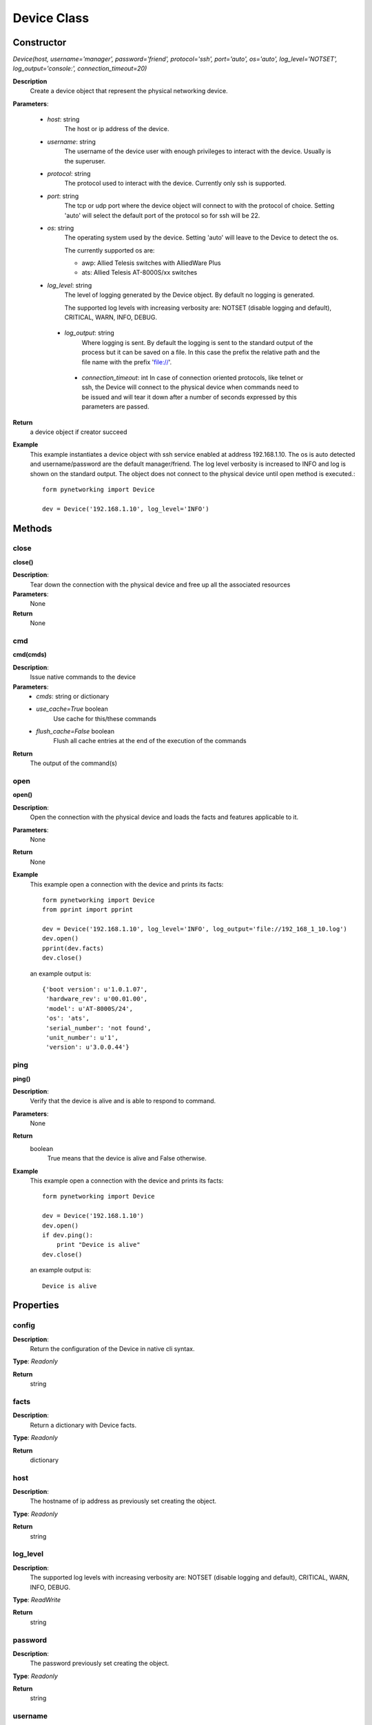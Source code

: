 Device Class
************
Constructor
-----------

*Device(host, username='manager', password='friend', protocol='ssh', port='auto', os='auto', log_level='NOTSET', log_output='console:', connection_timeout=20)*

**Description**
    Create a device object that represent the physical networking device.

**Parameters**:

    - *host*: string
        The host or ip address of the device.

    - *username*: string
        The username of the device user with enough privileges to interact with the device. Usually is the superuser.

    - *protocol*: string
        The protocol used to interact with the device. Currently only ssh is supported.

    - *port*: string
        The tcp or udp port where the device object will connect to with the protocol of choice. Setting 'auto' will
        select the default port of the protocol so for ssh will be 22.

    - *os*: string
        The operating system used by the device. Setting 'auto' will leave to the Device to detect the os.

        The currently supported os are:

        - awp: Allied Telesis switches with AlliedWare Plus

        - ats: Allied Telesis AT-8000S/xx switches

    - *log_level*: string
        The level of logging generated by the Device object. By default no logging is generated.

        The supported log levels with increasing verbosity are: NOTSET (disable logging and default), CRITICAL, WARN, INFO, DEBUG.

     - *log_output*: string
        Where logging is sent. By default the logging is sent to the standard output of the process but it can be saved on
        a file. In this case the prefix the relative path and the file name with the prefix 'file://'.

      - *connection_timeout*: int
        In case of connection oriented protocols, like telnet or ssh, the Device will connect to the physical device when
        commands need to be issued and will tear it down after a number of seconds expressed by this parameters are passed.

**Return**
    a device object if creator succeed

**Example**
    This example instantiates a device object with ssh service enabled at address 192.168.1.10. The os is auto detected and
    username/password are the default manager/friend. The log level verbosity is increased to INFO and log is shown on the
    standard output. The object does not connect to the physical device until open method is executed.::

        form pynetworking import Device

        dev = Device('192.168.1.10', log_level='INFO')

Methods
-------
close
"""""
**close()**

**Description**:
    Tear down the connection with the physical device and free up all the associated resources

**Parameters**:
    None

**Return**
    None

cmd
""""
**cmd(cmds)**

**Description**:
    Issue native commands to the device

**Parameters**:
    - *cmds*: string or dictionary
    - *use_cache=True* boolean
        Use cache for this/these commands
    - *flush_cache=False* boolean
        Flush all cache entries at the end of the execution of the commands

**Return**
    The output of the command(s)

open
""""
**open()**

**Description**:
    Open the connection with the physical device and loads the facts and features applicable to it.

**Parameters**:
    None

**Return**
    None

**Example**
    This example open a connection with the device and prints its facts::

        form pynetworking import Device
        from pprint import pprint

        dev = Device('192.168.1.10', log_level='INFO', log_output='file://192_168_1_10.log')
        dev.open()
        pprint(dev.facts)
        dev.close()

    an example output is::

        {'boot version': u'1.0.1.07',
         'hardware_rev': u'00.01.00',
         'model': u'AT-8000S/24',
         'os': 'ats',
         'serial_number': 'not found',
         'unit_number': u'1',
         'version': u'3.0.0.44'}

ping
""""
**ping()**

**Description**:
    Verify that the device is alive and is able to respond to command.

**Parameters**:
    None

**Return**
    boolean
        True means that the device is alive and False otherwise.

**Example**
    This example open a connection with the device and prints its facts::

        form pynetworking import Device

        dev = Device('192.168.1.10')
        dev.open()
        if dev.ping():
            print "Device is alive"
        dev.close()

    an example output is::

        Device is alive

Properties
----------
config
""""""
**Description**:
    Return the configuration of the Device in native cli syntax.

**Type**: *Readonly*

**Return**
    string

facts
"""""
**Description**:
    Return a dictionary with Device facts.

**Type**: *Readonly*

**Return**
    dictionary

host
""""
**Description**:
    The hostname of ip address as previously set creating the object.

**Type**: *Readonly*

**Return**
    string

log_level
"""""""""
**Description**:
    The supported log levels with increasing verbosity are: NOTSET (disable logging and default), CRITICAL, WARN, INFO, DEBUG.

**Type**: *ReadWrite*

**Return**
    string

password
""""""""
**Description**:
    The password previously set creating the object.

**Type**: *Readonly*

**Return**
    string

username
""""""""
**Description**:
    The username as previously set creating the object.

**Type**: *Readonly*

**Return**
    string
